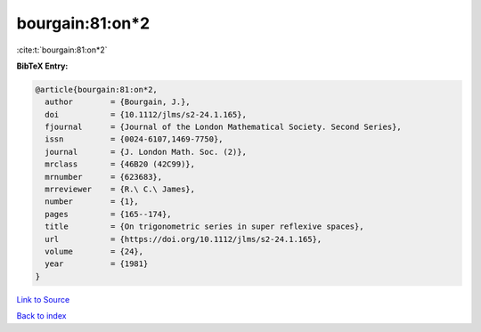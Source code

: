 bourgain:81:on*2
================

:cite:t:`bourgain:81:on*2`

**BibTeX Entry:**

.. code-block:: bibtex

   @article{bourgain:81:on*2,
     author        = {Bourgain, J.},
     doi           = {10.1112/jlms/s2-24.1.165},
     fjournal      = {Journal of the London Mathematical Society. Second Series},
     issn          = {0024-6107,1469-7750},
     journal       = {J. London Math. Soc. (2)},
     mrclass       = {46B20 (42C99)},
     mrnumber      = {623683},
     mrreviewer    = {R.\ C.\ James},
     number        = {1},
     pages         = {165--174},
     title         = {On trigonometric series in super reflexive spaces},
     url           = {https://doi.org/10.1112/jlms/s2-24.1.165},
     volume        = {24},
     year          = {1981}
   }

`Link to Source <https://doi.org/10.1112/jlms/s2-24.1.165},>`_


`Back to index <../By-Cite-Keys.html>`_
